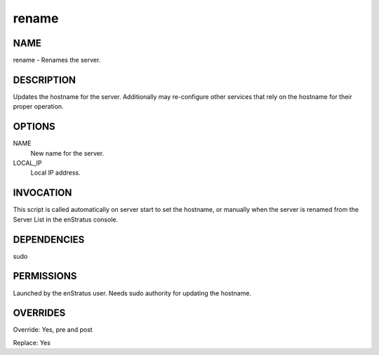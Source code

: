 rename
-------

NAME
~~~~

rename - Renames the server.

DESCRIPTION
~~~~~~~~~~~

Updates the hostname for the server. Additionally may re-configure other services that rely on the hostname for their proper operation.


OPTIONS
~~~~~~~

NAME
	New name for the server.

LOCAL_IP
	Local IP address.	


INVOCATION
~~~~~~~~~~

This script is called automatically on server start to set the hostname, or manually when the server is renamed from the Server List in the enStratus console.


DEPENDENCIES
~~~~~~~~~~~~

sudo

PERMISSIONS
~~~~~~~~~~~

Launched by the enStratus user. Needs sudo authority for updating the hostname.


OVERRIDES
~~~~~~~~~

Override: Yes, pre and post

Replace: Yes
